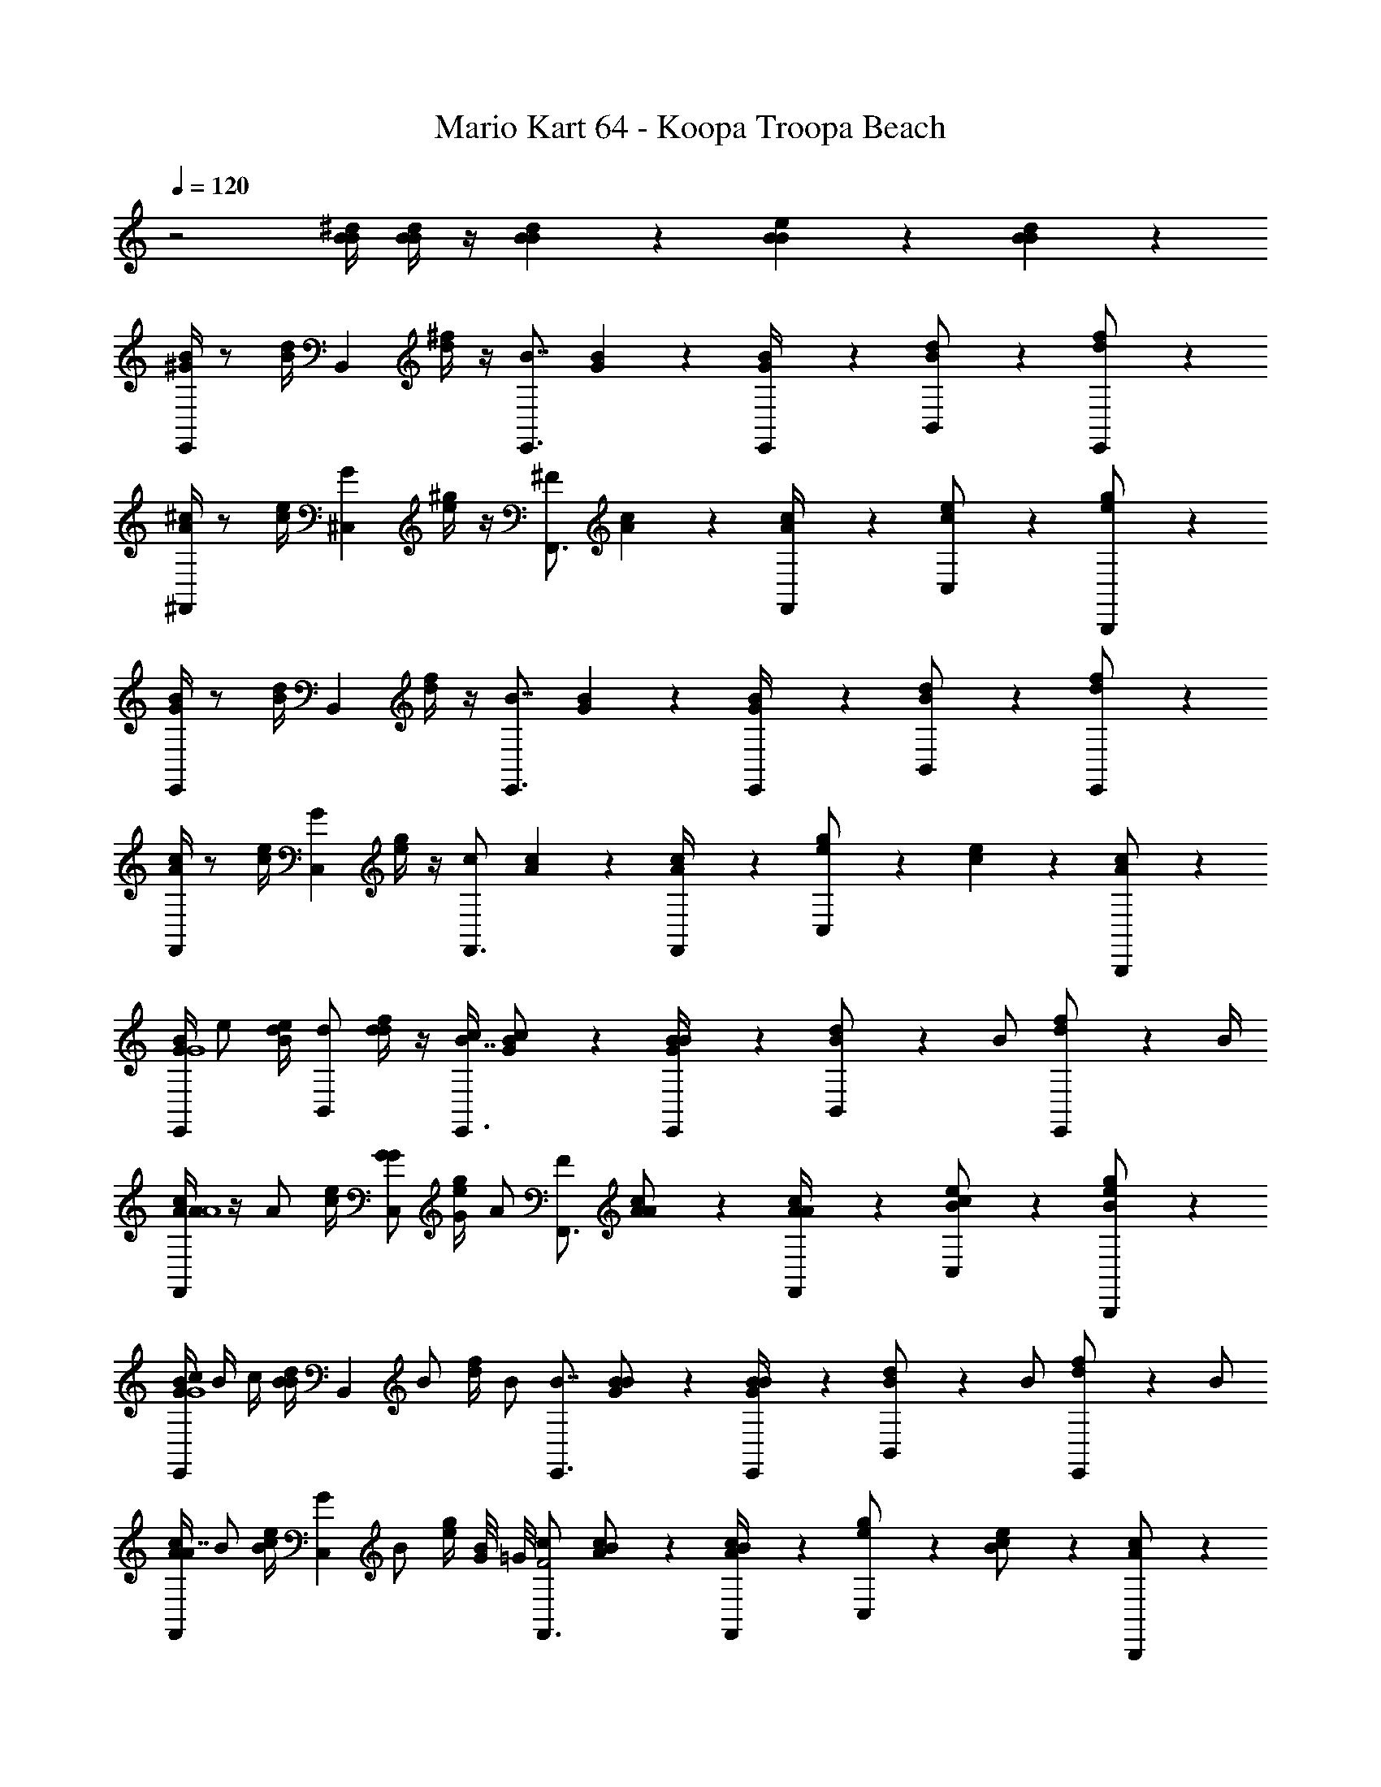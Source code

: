 X: 1
T: Mario Kart 64 - Koopa Troopa Beach
Z: ABC Generated by Starbound Composer v0.8.7
L: 1/4
Q: 1/4=120
K: C
z2 [^d/4B/4B/4] [d/4B/4B/4] z/4 [d/6B/6B/6] z/3 [e/6B/6B/6] z/3 [d/6B/6B/6] z7/3 
[B/4^G/4E,,5/6] z/ [d/4B/4] [z/B,,5/6] [^f/4d/4] z/4 [z/4E,,3/4B7/4] [B/6G/6] z/3 [B/6G/6E,,/4] z/12 [d/6B/6B,,/] z/3 [f/6d/6E,,/] z/3 
[^c/4A/4^F,,5/6] z/ [e/4c/4] [z/^C,5/6G5/6] [^g/4e/4] z/4 [z/4F,,3/4^F5/6] [c/6A/6] z/3 [c/6A/6F,,/4] z/12 [e/6c/6C,/] z/3 [g/6e/6B,,,/] z/3 
[B/4G/4E,,5/6] z/ [d/4B/4] [z/B,,5/6] [f/4d/4] z/4 [z/4E,,3/4B7/4] [B/6G/6] z/3 [B/6G/6E,,/4] z/12 [d/6B/6B,,/] z/3 [f/6d/6E,,/] z/3 
[c/4A/4F,,5/6] z/ [e/4c/4] [z/C,5/6G5/6] [g/4e/4] z/4 [z/4F,,3/4c5/6] [c/6A/6] z/3 [c/6A/6F,,/4] z/12 [g/6e/6C,/] z/12 [e/6c/6] z/12 [c/6A/6B,,,/] z/3 
[B/4G/4E,,5/6G4] e/ [d/4B/4e/4] [d/B,,5/6] [f/4d/4d/] z/4 [c/4E,,3/4B7/4] [B/6G/6c/] z/3 [B/6G/6E,,/4B/] z/12 [d/6B/6B,,/] z/12 [z/4B/] [f/6d/6E,,/] z/12 B/4 
[c/4A/4A/F,,5/6A4] z/4 [z/4A/] [e/4c/4] [G/C,5/6G5/6] [g/4e/4G/4] [z/4A/] [z/4F,,3/4F5/6] [c/6A/6A/] z/3 [c/6A/6A/4F,,/4] z/12 [e/6c/6B/C,/] z/3 [g/6e/6B/B,,,/] z/3 
[B/4G/4c/4E,,5/6G4] B/4 c/4 [d/4B/4B/] [z/4B,,5/6] [z/4B/] [f/4d/4] [z/4B/] [z/4E,,3/4B7/4] [B/6G/6B/] z/3 [B/6G/6E,,/4B/] z/12 [d/6B/6B,,/] z/12 [z/4B/] [f/6d/6E,,/] z/12 [z/4B/] 
[c/4A/4F,,5/6A7/4] B/ [e/4c/4B/] [z/4C,5/6G5/6] [z/4B/] [g/4e/4] [G/8B/] =G/8 [z/4F,,3/4c5/6F2] [c/6A/6B/] z/3 [c/6A/6F,,/4B/] z/12 [g/6e/6C,/] z/12 [e/6c/6B/] z/12 [c/6A/6B,,,/] z/3 
[B/4^G/4G3/4E,,5/6G4] z/ [d/4B/4G/4] [B/B,,5/6] [f/4d/4B/] z/4 [z/4G/E,,3/4B7/4] [B/6G/6] z/12 [z/4G/] [B/6G/6E,,/4] z/12 [d/6B/6B/B,,/] z/3 [f/6d/6_B/4E,,/] z/12 [z/4A/] 
[c/4A/4F,,5/6A2] A/ [e/4c/4c/] [z/4C,5/6G5/6] [z/4c/] [g/4e/4] [z/4f/] [z/4F,,3/4F5/6=B2] [c/6A/6f/] z/3 [c/6A/6F,,/4e/] z/12 [e/6c/6C,/] z/12 d/4 [g/6e/6c/B,,,/] z/3 
[B/4G/4B/E,,5/6G4] z/4 d/4 [d/4B/4B/] [z/4B,,5/6] [z/4B/] [f/4d/4] [z/4B/] [z/4E,,3/4B7/4] [B/6G/6B/] z/3 [B/6G/6E,,/4B/] z/12 [d/6B/6B,,/] z/12 [z/4B/] [f/6d/6E,,/] z/12 [z/4B/] 
[c/4A/4F,,5/6A4] B/ [e/4c/4B/] [z/4C,5/6G5/6] [z/4B/] [g/4e/4] [z/4B/] [z/4F,,3/4c5/6] [c/6A/6B/] z/3 [c/6A/6F,,/4B/] z/12 [g/6e/6C,/] z/12 [e/6c/6B/] z/12 [c/6A/6B,,,/] z/3 
[B/4G/4E,,5/6G4] e/ [d/4B/4e/4] [d/B,,5/6] [f/4d/4d/] z/4 [c/4E,,3/4B7/4] [B/6G/6c/] z/3 [B/6G/6E,,/4B/] z/12 [d/6B/6B,,/] z/12 [z/4B/] [f/6d/6E,,/] z/12 B/4 
[c/4A/4A/F,,5/6A4] z/4 [z/4A/] [e/4c/4] [G/C,5/6G5/6] [g/4e/4G/4] [z/4A/] [z/4F,,3/4F5/6] [c/6A/6A/] z/3 [c/6A/6A/4F,,/4] z/12 [e/6c/6B/C,/] z/3 [g/6e/6B/B,,,/] z/3 
[B/4G/4c/4E,,5/6G4] B/4 c/4 [d/4B/4B/] [z/4B,,5/6] [z/4B/] [f/4d/4] [z/4B/] [z/4E,,3/4B7/4] [B/6G/6B/] z/3 [B/6G/6E,,/4B/] z/12 [d/6B/6B,,/] z/12 [z/4B/] [f/6d/6E,,/] z/12 [z/4B/] 
[c/4A/4F,,5/6A4] B/ [e/4c/4B/] [z/4C,5/6G5/6] [z/4B/] [g/4e/4] [z/4B/] [z/4F,,3/4c5/6] [c/6A/6B/] z/3 [c/6A/6F,,/4B/] z/12 [g/6e/6C,/] z/12 [e/6c/6B/] z/12 [c/6A/6B,,,/] z/12 B/4 
[B/4G/4E,,5/6G4] G/ [d/4B/4G/4] [A/B,,5/6] [f/4d/4A/] z/4 [B/4E,,3/4B7/4] [B/6G/6B/] z/3 [B/6G/6E,,/4G/] z/12 [d/6B/6B,,/] z/12 G/4 [f/6d/6G/E,,/] z/3 
[c/4A/4F,,5/6A2] A/ [e/4c/4A/4] [c/C,5/6G5/6] [g/4e/4c/] z/4 [z/4f/F,,3/4F5/6B2] [c/6A/6] z/12 f/4 [c/6A/6F,,/4e/] z/12 [e/6c/6C,/] z/12 d/4 [g/6e/6c/B,,,/] z/3 
[B/4G/4e/E,,5/6G4] z/4 f/4 [d/4B/4e/] [z/4B,,5/6] [z/4e/] [f/4d/4] [z/4e/] [z/4E,,3/4B7/4] [B/6G/6e/] z/3 [B/6G/6E,,/4e/] z/12 [d/6B/6B,,/] z/12 [z/4e/] [f/6d/6E,,/] z/12 [z/4e/] 
[c/4A/4F,,5/6A4] e/ [e/4c/4e/] [z/4C,5/6G5/6] [z/4e/] [g/4e/4] [z/4e/] [z/4F,,3/4c5/6] [c/6A/6e/] z/3 [c/6A/6F,,/4e/] z/12 [g/6e/6E,,/4] z/12 [e/6c/6^D,,/4e/] z/12 [c/6A/6^C,,/4] z/3 
[A/4F/4=D,,5/6A4] z/ [c/4A/4] [z/=d3/4A,,5/6] [e/4c/4] [z/4d3/4] [z/4D,,3/4] [A/6F/6] z/3 [A/6F/6D,,/4] z/12 [c/6A/6A,,/] z/3 [e/6c/6D,,/] z/3 
[B/4=G/4E,,5/6B2] z/ [d/4B/4] [z/=g3/4B,,5/6] [f/4d/4] [z/4f3/4] [z/4E,,3/4d3/] [B/6G/6] z/3 [B/6G/6E,,/4] z/12 [d/6B/6B,,/] z/3 [f/6d/6A,,,/c/] z/3 
[A/4F/4D,,5/6A4] z/ [c/4A/4] [z/g3/4A,,5/6] [e/4c/4] [z/4f3/4] [z/4D,,3/4] [A/6F/6] z/3 [A/6F/6D,,/4] z/12 [c/6A/6A,,/] z/3 [e/6c/6D,,/] z/3 
[B/4G/4E,,5/6B4] z/ [d/4B/4] [z/g3/4B,,5/6] [f/4d/4] [z/4a3/4] [z/4E,,3/4] [B/6G/6] z/3 [B/6G/6E,,/4] z/12 [f/6d/6B,,/] z/12 [d/6B/6] z/12 [B/6G/6A,,,/] z/3 
[A/4F/4D,,5/6c4] z/ [c/4A/4] [f/4A,,5/6] [z/4f/] [e/4c/4] [z/4f3/4] [z/4D,,3/4] [A/6F/6] z/3 [A/6F/6D,,/4] z/12 [c/6A/6A,,/] z/3 [e/6c/6D,,/] z/3 
[B/4G/4E,,5/6e4] z/ [d/4B/4] [z/g3/4B,,5/6] [f/4d/4] [z/4g3/4] [z/4E,,3/4] [B/6G/6] z/3 [B/6G/6E,,/4] z/12 [d/6B/6B,,/] z/3 [f/6d/6A,,,/] z/3 
[B/4G/4B,,5/6d4] z/ [d/4B/4] [g/4B,,,3/4] [z/4g/] [f/4d/4] [z/g3/4B,,,3/4] [B/6G/6] z/12 [z/4B,,,/] [B/6G/6] z/12 [d/6B/6A,,/] z/3 [f/6d/6E,,/] z/3 
[B/4G/4A,,5/6c15/4] z/ [d/4B/4] [z/g3/4B,,,3/4] [f/4d/4] [z/a3/4B,,,3/4] [B/6G/6] z/12 [z/4B,,,/] [B/6G/6] z/12 [d/6B/6A,,/] z/3 [f/6d/6E,,/] z/3 
[B/4^G/4E,,5/6] z/ [^d/4B/4] [z/B,,5/6] [f/4d/4] z/4 [z/4E,,3/4B7/4] [B/6G/6] z/3 [B/6G/6E,,/4] z/12 [d/6B/6B,,/] z/3 [f/6d/6E,,/] z/3 
[c/4A/4F,,5/6] z/ [e/4c/4] [z/C,5/6G5/6] [^g/4e/4] z/4 [z/4F,,3/4F5/6] [c/6A/6] z/3 [c/6A/6F,,/4] z/12 [e/6c/6C,/] z/3 [g/6e/6B,,,/] z/3 
[B/4G/4E,,5/6] z/ [d/4B/4] [z/B,,5/6] [f/4d/4] z/4 [z/4E,,3/4B7/4] [B/6G/6] z/3 [B/6G/6E,,/4] z/12 [d/6B/6B,,/] z/3 [f/6d/6E,,/] z/3 
[c/4A/4F,,5/6] z/ [e/4c/4] [z/C,5/6G5/6] [g/4e/4] z/4 [z/4F,,3/4c5/6] [c/6A/6] z/3 [c/6A/6F,,/4] z/12 [g/6e/6C,/] z/12 [e/6c/6] z/12 [c/6A/6B,,,/] z/3 
[B/4G/4E,,5/6G4] e/ [d/4B/4e/4] [d/B,,5/6] [f/4d/4d/] z/4 [c/4E,,3/4B7/4] [B/6G/6c/] z/3 [B/6G/6E,,/4B/] z/12 [d/6B/6B,,/] z/12 [z/4B/] [f/6d/6E,,/] z/12 B/4 
[c/4A/4A/F,,5/6A4] z/4 [z/4A/] [e/4c/4] [G/C,5/6G5/6] [g/4e/4G/4] [z/4A/] [z/4F,,3/4F5/6] [c/6A/6A/] z/3 [c/6A/6A/4F,,/4] z/12 [e/6c/6B/C,/] z/3 [g/6e/6B/B,,,/] z/3 
[B/4G/4c/4E,,5/6G4] B/4 c/4 [d/4B/4B/] [z/4B,,5/6] [z/4B/] [f/4d/4] [z/4B/] [z/4E,,3/4B7/4] [B/6G/6B/] z/3 [B/6G/6E,,/4B/] z/12 [d/6B/6B,,/] z/12 [z/4B/] [f/6d/6E,,/] z/12 [z/4B/] 
[c/4A/4F,,5/6A7/4] B/ [e/4c/4B/] [z/4C,5/6G5/6] [z/4B/] [g/4e/4] [G/8B/] =G/8 [z/4F,,3/4c5/6F2] [c/6A/6B/] z/3 [c/6A/6F,,/4B/] z/12 [g/6e/6C,/] z/12 [e/6c/6B/] z/12 [c/6A/6B,,,/] z/3 
[B/4^G/4G3/4E,,5/6G4] z/ [d/4B/4G/4] [B/B,,5/6] [f/4d/4B/] z/4 [z/4G/E,,3/4B7/4] [B/6G/6] z/12 [z/4G/] [B/6G/6E,,/4] z/12 [d/6B/6B/B,,/] z/3 [f/6d/6_B/4E,,/] z/12 [z/4A/] 
[c/4A/4F,,5/6A2] A/ [e/4c/4c/] [z/4C,5/6G5/6] [z/4c/] [g/4e/4] [z/4f/] [z/4F,,3/4F5/6=B2] [c/6A/6f/] z/3 [c/6A/6F,,/4e/] z/12 [e/6c/6C,/] z/12 d/4 [g/6e/6c/B,,,/] z/3 
[B/4G/4B/E,,5/6G4] z/4 d/4 [d/4B/4B/] [z/4B,,5/6] [z/4B/] [f/4d/4] [z/4B/] [z/4E,,3/4B7/4] [B/6G/6B/] z/3 [B/6G/6E,,/4B/] z/12 [d/6B/6B,,/] z/12 [z/4B/] [f/6d/6E,,/] z/12 [z/4B/] 
[c/4A/4F,,5/6A4] B/ [e/4c/4B/] [z/4C,5/6G5/6] [z/4B/] [g/4e/4] [z/4B/] [z/4F,,3/4c5/6] [c/6A/6B/] z/3 [c/6A/6F,,/4B/] z/12 [g/6e/6C,/] z/12 [e/6c/6B/] z/12 [c/6A/6B,,,/] z/3 
[B/4G/4E,,5/6G4] e/ [d/4B/4e/4] [d/B,,5/6] [f/4d/4d/] z/4 [c/4E,,3/4B7/4] [B/6G/6c/] z/3 [B/6G/6E,,/4B/] z/12 [d/6B/6B,,/] z/12 [z/4B/] [f/6d/6E,,/] z/12 B/4 
[c/4A/4A/F,,5/6A4] z/4 [z/4A/] [e/4c/4] [G/C,5/6G5/6] [g/4e/4G/4] [z/4A/] [z/4F,,3/4F5/6] [c/6A/6A/] z/3 [c/6A/6A/4F,,/4] z/12 [e/6c/6B/C,/] z/3 [g/6e/6B/B,,,/] z/3 
[B/4G/4c/4E,,5/6G4] B/4 c/4 [d/4B/4B/] [z/4B,,5/6] [z/4B/] [f/4d/4] [z/4B/] [z/4E,,3/4B7/4] [B/6G/6B/] z/3 [B/6G/6E,,/4B/] z/12 [d/6B/6B,,/] z/12 [z/4B/] [f/6d/6E,,/] z/12 [z/4B/] 
[c/4A/4F,,5/6A4] B/ [e/4c/4B/] [z/4C,5/6G5/6] [z/4B/] [g/4e/4] [z/4B/] [z/4F,,3/4c5/6] [c/6A/6B/] z/3 [c/6A/6F,,/4B/] z/12 [g/6e/6C,/] z/12 [e/6c/6B/] z/12 [c/6A/6B,,,/] z/12 B/4 
[B/4G/4E,,5/6G4] G/ [d/4B/4G/4] [A/B,,5/6] [f/4d/4A/] z/4 [B/4E,,3/4B7/4] [B/6G/6B/] z/3 [B/6G/6E,,/4G/] z/12 [d/6B/6B,,/] z/12 G/4 [f/6d/6G/E,,/] z/3 
[c/4A/4F,,5/6A2] A/ [e/4c/4A/4] [c/C,5/6G5/6] [g/4e/4c/] z/4 [z/4f/F,,3/4F5/6B2] [c/6A/6] z/12 f/4 [c/6A/6F,,/4e/] z/12 [e/6c/6C,/] z/12 d/4 [g/6e/6c/B,,,/] z/3 
[B/4G/4e/E,,5/6G4] z/4 f/4 [d/4B/4e/] [z/4B,,5/6] [z/4e/] [f/4d/4] [z/4e/] [z/4E,,3/4B7/4] [B/6G/6e/] z/3 [B/6G/6E,,/4e/] z/12 [d/6B/6B,,/] z/12 [z/4e/] [f/6d/6E,,/] z/12 [z/4e/] 
[c/4A/4F,,5/6A4] e/ [e/4c/4e/] [z/4C,5/6G5/6] [z/4e/] [g/4e/4] [z/4e/] [z/4F,,3/4c5/6] [c/6A/6e/] z/3 [c/6A/6F,,/4e/] z/12 [g/6e/6E,,/4] z/12 [e/6c/6^D,,/4e/] z/12 [c/6A/6C,,/4] z/3 
[A/4F/4=D,,5/6A4] z/ [c/4A/4] [z/=d3/4A,,5/6] [e/4c/4] [z/4d3/4] [z/4D,,3/4] [A/6F/6] z/3 [A/6F/6D,,/4] z/12 [c/6A/6A,,/] z/3 [e/6c/6D,,/] z/3 
[B/4=G/4E,,5/6B2] z/ [d/4B/4] [z/=g3/4B,,5/6] [f/4d/4] [z/4f3/4] [z/4E,,3/4d3/] [B/6G/6] z/3 [B/6G/6E,,/4] z/12 [d/6B/6B,,/] z/3 [f/6d/6A,,,/c/] z/3 
[A/4F/4D,,5/6A4] z/ [c/4A/4] [z/g3/4A,,5/6] [e/4c/4] [z/4f3/4] [z/4D,,3/4] [A/6F/6] z/3 [A/6F/6D,,/4] z/12 [c/6A/6A,,/] z/3 [e/6c/6D,,/] z/3 
[B/4G/4E,,5/6B4] z/ [d/4B/4] [z/g3/4B,,5/6] [f/4d/4] [z/4a3/4] [z/4E,,3/4] [B/6G/6] z/3 [B/6G/6E,,/4] z/12 [f/6d/6B,,/] z/12 [d/6B/6] z/12 [B/6G/6A,,,/] z/3 
[A/4F/4D,,5/6c4] z/ [c/4A/4] [f/4A,,5/6] [z/4f/] [e/4c/4] [z/4f3/4] [z/4D,,3/4] [A/6F/6] z/3 [A/6F/6D,,/4] z/12 [c/6A/6A,,/] z/3 [e/6c/6D,,/] z/3 
[B/4G/4E,,5/6e4] z/ [d/4B/4] [z/g3/4B,,5/6] [f/4d/4] [z/4g3/4] [z/4E,,3/4] [B/6G/6] z/3 [B/6G/6E,,/4] z/12 [d/6B/6B,,/] z/3 [f/6d/6A,,,/] z/3 
[B/4G/4B,,5/6d4] z/ [d/4B/4] [g/4B,,,3/4] [z/4g/] [f/4d/4] [z/g3/4B,,,3/4] [B/6G/6] z/12 [z/4B,,,/] [B/6G/6] z/12 [d/6B/6A,,/] z/3 [f/6d/6E,,/] z/3 
[B/4G/4A,,5/6c15/4] z/ [d/4B/4] [z/g3/4B,,,3/4] [f/4d/4] [z/a3/4B,,,3/4] [B/6G/6] z/12 [z/4B,,,/] [B/6G/6] z/12 [d/6B/6A,,/] z/3 [f/6d/6E,,/] z/3 
[B/4^G/4E,,5/6] z/ [^d/4B/4] [z/B,,5/6] [f/4d/4] z/4 [z/4E,,3/4B7/4] [B/6G/6] z/3 [B/6G/6E,,/4] z/12 [d/6B/6B,,/] z/3 [f/6d/6E,,/] z/3 
[c/4A/4F,,5/6] z/ [e/4c/4] [z/C,5/6G5/6] [^g/4e/4] z/4 [z/4F,,3/4F5/6] [c/6A/6] z/3 [c/6A/6F,,/4] z/12 [e/6c/6C,/] z/3 [g/6e/6B,,,/] z/3 
[B/4G/4E,,5/6] z/ [d/4B/4] [z/B,,5/6] [f/4d/4] z/4 [z/4E,,3/4B7/4] [B/6G/6] z/3 [B/6G/6E,,/4] z/12 [d/6B/6B,,/] z/3 [f/6d/6E,,/] z/3 
[c/4A/4F,,5/6] z/ [e/4c/4] [z/C,5/6G5/6] [g/4e/4] z/4 [z/4F,,3/4c5/6] [c/6A/6] z/3 [c/6A/6F,,/4] z/12 [g/6e/6C,/] z/12 [e/6c/6] z/12 [c/6A/6B,,,/] z/3 
[B/4G/4E,,5/6G4] e/ [d/4B/4e/4] [d/B,,5/6] [f/4d/4d/] z/4 [c/4E,,3/4B7/4] [B/6G/6c/] z/3 [B/6G/6E,,/4B/] z/12 [d/6B/6B,,/] z/12 [z/4B/] [f/6d/6E,,/] z/12 B/4 
[c/4A/4A/F,,5/6A4] z/4 [z/4A/] [e/4c/4] [G/C,5/6G5/6] [g/4e/4G/4] [z/4A/] [z/4F,,3/4F5/6] [c/6A/6A/] z/3 [c/6A/6A/4F,,/4] z/12 [e/6c/6B/C,/] z/3 [g/6e/6B/B,,,/] z/3 
[B/4G/4c/4E,,5/6G4] B/4 c/4 [d/4B/4B/] [z/4B,,5/6] [z/4B/] [f/4d/4] [z/4B/] [z/4E,,3/4B7/4] [B/6G/6B/] z/3 [B/6G/6E,,/4B/] z/12 [d/6B/6B,,/] z/12 [z/4B/] [f/6d/6E,,/] z/12 [z/4B/] 
[c/4A/4F,,5/6A7/4] B/ [e/4c/4B/] [z/4C,5/6G5/6] [z/4B/] [g/4e/4] [G/8B/] =G/8 [z/4F,,3/4c5/6F2] [c/6A/6B/] z/3 [c/6A/6F,,/4B/] z/12 [g/6e/6C,/] z/12 [e/6c/6B/] z/12 [c/6A/6B,,,/] z/3 
[B/4^G/4G3/4E,,5/6G15/4] z/ [d/4B/4G/4] [B/B,,5/6] [f/4d/4B/] z/4 [z/4G/E,,3/4B7/4] [B/6G/6] z/12 [z/4G/] [B/6G/6E,,/4] z/12 [d/6B/6B/B,,/] z/3 [f/6d/6_B/4E,,/] z/12 A/4 
